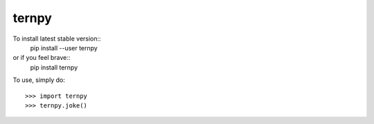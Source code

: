 ternpy
--------
To install latest stable version::
    pip install --user ternpy

or if you feel brave::
    pip install ternpy

To use, simply do::

    >>> import ternpy
    >>> ternpy.joke()
